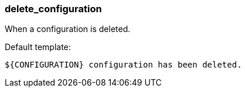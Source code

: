 [[event-delete_configuration]]
=== delete_configuration

When a configuration is deleted.

Default template:

[source]
----
${CONFIGURATION} configuration has been deleted.
----

